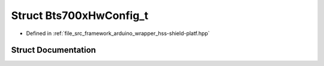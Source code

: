 .. _exhale_struct_struct_bts700x_hw_config__t:

Struct Bts700xHwConfig_t
========================

- Defined in :ref:`file_src_framework_arduino_wrapper_hss-shield-platf.hpp`


Struct Documentation
--------------------


.. doxygenstruct:: Bts700xHwConfig_t
   :members:
   :protected-members:
   :undoc-members: